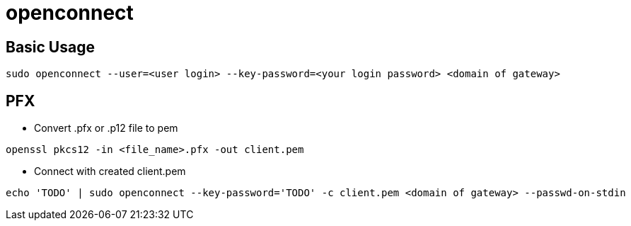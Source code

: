 = openconnect

== Basic Usage

[source,bash]
----
sudo openconnect --user=<user login> --key-password=<your login password> <domain of gateway>
----

== PFX
* Convert .pfx or .p12 file to pem

[source,bash]
----
openssl pkcs12 -in <file_name>.pfx -out client.pem
----

* Connect with created client.pem

[source,bash]
----
echo 'TODO' | sudo openconnect --key-password='TODO' -c client.pem <domain of gateway> --passwd-on-stdin
----
